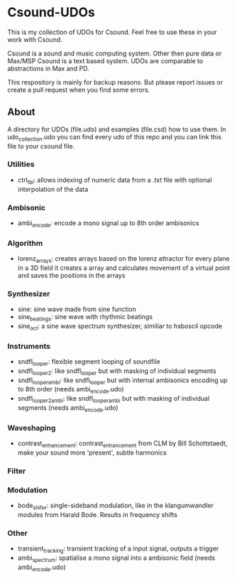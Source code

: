 * Csound-UDOs
This is my collection of UDOs for Csound. Feel free to use these in your work with Csound.

Csound is a sound and music computing system. Other then pure data or
Max/MSP Csound is a text based system. UDOs are comparable to
abstractions in Max and PD.

This respository is mainly for backup reasons. But please report
issues or create a pull request when you find some errors.

** About
A directory for UDOs (file.udo) and examples (file.csd) how to use
them. In udo_collection.udo you can find every udo of this repo and
you can link this file to your csound file.

*** Utilities
- ctrl_tbl: allows indexing of numeric data from a .txt file with
  optional interpolation of the data
  
*** Ambisonic
- ambi_encode: encode a mono signal up to 8th order ambisonics

*** Algorithm
- lorenz_arrays: creates arrays based on the lorenz attractor for
  every plane in a 3D field it creates a array and calculates movement
  of a virtual point and saves the positions in the arrays
  
*** Synthesizer
- sine: sine wave made from sine function
- sine_beatings: sine wave with rhythmic beatings
- sine_oct: a sine wave spectrum synthesizer, similiar to hsboscil opcode
*** Instruments
- sndfl_looper: flexible segment looping of soundfile	
- sndfl_looper2: like sndfl_looper but with masking of individual segments
- sndfl_looper_ambi: like sndfl_looper but with internal ambisonics encoding up to 8th order (needs ambi_encode.udo)
- sndfl_looper2_ambi: like sndfl_looper_ambi but with masking of individual segments (needs ambi_encode.udo)
*** Waveshaping
- contrast_enhancement: contrast_enhancement from CLM by Bill
  Schottstaedt, make your sound more 'present', subtle harmonics
*** Filter
*** Modulation
- bode_shifer: single-sideband modulation, like in the klangumwandler
  modules from Harald Bode. Results in frequency shifts
*** Other
- transient_tracking: transient tracking of a input signal, outputs a trigger
- ambi_spectrum: spatialise a mono signal into a ambisonic field
  (needs ambi_encode.udo)
  

